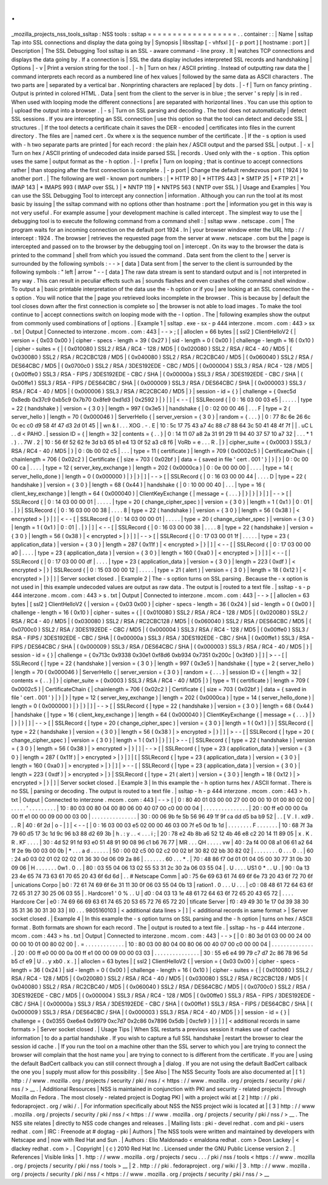 .
.
_mozilla_projects_nss_tools_ssltap
:
NSS
tools
:
ssltap
=
=
=
=
=
=
=
=
=
=
=
=
=
=
=
=
=
=
.
.
container
:
:
|
Name
|
ssltap
Tap
into
SSL
connections
and
display
the
data
going
by
|
Synopsis
|
libssltap
[
-
vhfsxl
]
[
-
p
port
]
[
hostname
:
port
]
|
Description
|
The
SSL
Debugging
Tool
ssltap
is
an
SSL
-
aware
command
-
line
proxy
.
It
|
watches
TCP
connections
and
displays
the
data
going
by
.
If
a
connection
is
|
SSL
the
data
display
includes
interpreted
SSL
records
and
handshaking
|
Options
|
-
v
|
Print
a
version
string
for
the
tool
.
|
-
h
|
Turn
on
hex
/
ASCII
printing
.
Instead
of
outputting
raw
data
the
|
command
interprets
each
record
as
a
numbered
line
of
hex
values
|
followed
by
the
same
data
as
ASCII
characters
.
The
two
parts
are
|
separated
by
a
vertical
bar
.
Nonprinting
characters
are
replaced
|
by
dots
.
|
-
f
|
Turn
on
fancy
printing
.
Output
is
printed
in
colored
HTML
.
Data
|
sent
from
the
client
to
the
server
is
in
blue
;
the
server
'
s
reply
|
is
in
red
.
When
used
with
looping
mode
the
different
connections
|
are
separated
with
horizontal
lines
.
You
can
use
this
option
to
|
upload
the
output
into
a
browser
.
|
-
s
|
Turn
on
SSL
parsing
and
decoding
.
The
tool
does
not
automatically
|
detect
SSL
sessions
.
If
you
are
intercepting
an
SSL
connection
|
use
this
option
so
that
the
tool
can
detect
and
decode
SSL
|
structures
.
|
If
the
tool
detects
a
certificate
chain
it
saves
the
DER
-
encoded
|
certificates
into
files
in
the
current
directory
.
The
files
are
|
named
cert
.
0x
where
x
is
the
sequence
number
of
the
certificate
.
|
If
the
-
s
option
is
used
with
-
h
two
separate
parts
are
printed
|
for
each
record
:
the
plain
hex
/
ASCII
output
and
the
parsed
SSL
|
output
.
|
-
x
|
Turn
on
hex
/
ASCII
printing
of
undecoded
data
inside
parsed
SSL
|
records
.
Used
only
with
the
-
s
option
.
This
option
uses
the
same
|
output
format
as
the
-
h
option
.
|
-
l
prefix
|
Turn
on
looping
;
that
is
continue
to
accept
connections
rather
|
than
stopping
after
the
first
connection
is
complete
.
|
-
p
port
|
Change
the
default
rendezvous
port
(
1924
)
to
another
port
.
|
The
following
are
well
-
known
port
numbers
:
|
\
*
HTTP
80
|
\
*
HTTPS
443
|
\
*
SMTP
25
|
\
*
FTP
21
|
\
*
IMAP
143
|
\
*
IMAPS
993
(
IMAP
over
SSL
)
|
\
*
NNTP
119
|
\
*
NNTPS
563
(
NNTP
over
SSL
)
|
Usage
and
Examples
|
You
can
use
the
SSL
Debugging
Tool
to
intercept
any
connection
|
information
.
Although
you
can
run
the
tool
at
its
most
basic
by
issuing
|
the
ssltap
command
with
no
options
other
than
hostname
:
port
the
|
information
you
get
in
this
way
is
not
very
useful
.
For
example
assume
|
your
development
machine
is
called
intercept
.
The
simplest
way
to
use
the
|
debugging
tool
is
to
execute
the
following
command
from
a
command
shell
:
|
ssltap
www
.
netscape
.
com
|
The
program
waits
for
an
incoming
connection
on
the
default
port
1924
.
In
|
your
browser
window
enter
the
URL
http
:
/
/
intercept
:
1924
.
The
browser
|
retrieves
the
requested
page
from
the
server
at
www
.
netscape
.
com
but
the
|
page
is
intercepted
and
passed
on
to
the
browser
by
the
debugging
tool
on
|
intercept
.
On
its
way
to
the
browser
the
data
is
printed
to
the
command
|
shell
from
which
you
issued
the
command
.
Data
sent
from
the
client
to
the
|
server
is
surrounded
by
the
following
symbols
:
-
-
>
[
data
]
Data
sent
from
|
the
server
to
the
client
is
surrounded
by
the
following
symbols
:
"
left
|
arrow
"
-
-
[
data
]
The
raw
data
stream
is
sent
to
standard
output
and
is
|
not
interpreted
in
any
way
.
This
can
result
in
peculiar
effects
such
as
|
sounds
flashes
and
even
crashes
of
the
command
shell
window
.
To
output
a
|
basic
printable
interpretation
of
the
data
use
the
-
h
option
or
if
you
|
are
looking
at
an
SSL
connection
the
-
s
option
.
You
will
notice
that
the
|
page
you
retrieved
looks
incomplete
in
the
browser
.
This
is
because
by
|
default
the
tool
closes
down
after
the
first
connection
is
complete
so
|
the
browser
is
not
able
to
load
images
.
To
make
the
tool
continue
to
|
accept
connections
switch
on
looping
mode
with
the
-
l
option
.
The
|
following
examples
show
the
output
from
commonly
used
combinations
of
|
options
.
|
Example
1
|
ssltap
.
exe
-
sx
-
p
444
interzone
.
mcom
.
com
:
443
>
sx
.
txt
|
Output
|
Connected
to
interzone
.
mcom
.
com
:
443
|
-
-
>
;
[
|
alloclen
=
66
bytes
|
[
ssl2
]
ClientHelloV2
{
|
version
=
{
0x03
0x00
}
|
cipher
-
specs
-
length
=
39
(
0x27
)
|
sid
-
length
=
0
(
0x00
)
|
challenge
-
length
=
16
(
0x10
)
|
cipher
-
suites
=
{
|
(
0x010080
)
SSL2
/
RSA
/
RC4
-
128
/
MD5
|
(
0x020080
)
SSL2
/
RSA
/
RC4
-
40
/
MD5
|
(
0x030080
)
SSL2
/
RSA
/
RC2CBC128
/
MD5
|
(
0x040080
)
SSL2
/
RSA
/
RC2CBC40
/
MD5
|
(
0x060040
)
SSL2
/
RSA
/
DES64CBC
/
MD5
|
(
0x0700c0
)
SSL2
/
RSA
/
3DES192EDE
-
CBC
/
MD5
|
(
0x000004
)
SSL3
/
RSA
/
RC4
-
128
/
MD5
|
(
0x00ffe0
)
SSL3
/
RSA
-
FIPS
/
3DES192EDE
-
CBC
/
SHA
|
(
0x00000a
)
SSL3
/
RSA
/
3DES192EDE
-
CBC
/
SHA
|
(
0x00ffe1
)
SSL3
/
RSA
-
FIPS
/
DES64CBC
/
SHA
|
(
0x000009
)
SSL3
/
RSA
/
DES64CBC
/
SHA
|
(
0x000003
)
SSL3
/
RSA
/
RC4
-
40
/
MD5
|
(
0x000006
)
SSL3
/
RSA
/
RC2CBC40
/
MD5
|
}
|
session
-
id
=
{
}
|
challenge
=
{
0xec5d
0x8edb
0x37c9
0xb5c9
0x7b70
0x8fe9
0xd1d3
|
0x2592
}
|
}
|
]
|
<
-
-
[
|
SSLRecord
{
|
0
:
16
03
00
03
e5
\
|
.
.
.
.
.
|
type
=
22
(
handshake
)
|
version
=
{
3
0
}
|
length
=
997
(
0x3e5
)
|
handshake
{
|
0
:
02
00
00
46
\
|
.
.
.
F
|
type
=
2
(
server_hello
)
|
length
=
70
(
0x000046
)
|
ServerHello
{
|
server_version
=
{
3
0
}
|
random
=
{
.
.
.
}
|
0
:
77
8c
6e
26
6c
0c
ec
c0
d9
58
4f
47
d3
2d
01
45
\
|
|
wn
&
l
.
.
.
XOG
.
-
.
E
|
10
:
5c
17
75
43
a7
4c
88
c7
88
64
3c
50
41
48
4f
7f
\
|
|
\
.
uC
L
.
.
d
<
PAHO
.
|
session
ID
=
{
|
length
=
32
|
contents
=
{
.
.
}
|
0
:
14
11
07
a8
2a
31
91
29
11
94
40
37
57
10
a7
32
\
|
.
.
.
*
1
.
)
.
.
7W
.
2
|
10
:
56
6f
52
62
fe
3d
b3
65
b1
e4
13
0f
52
a3
c8
f6
\
|
VoRb
=
e
.
.
.
R
.
|
}
|
cipher_suite
=
(
0x0003
)
SSL3
/
RSA
/
RC4
-
40
/
MD5
|
}
|
0
:
0b
00
02
c5
\
|
.
.
.
|
type
=
11
(
certificate
)
|
length
=
709
(
0x0002c5
)
|
CertificateChain
{
|
chainlength
=
706
(
0x02c2
)
|
Certificate
{
|
size
=
703
(
0x02bf
)
|
data
=
{
saved
in
file
'
cert
.
001
'
}
|
}
|
}
|
0
:
0c
00
00
ca
\
|
.
.
.
.
|
type
=
12
(
server_key_exchange
)
|
length
=
202
(
0x0000ca
)
|
0
:
0e
00
00
00
\
|
.
.
.
.
|
type
=
14
(
server_hello_done
)
|
length
=
0
(
0x000000
)
|
}
|
}
|
]
|
-
-
>
[
|
SSLRecord
{
|
0
:
16
03
00
00
44
\
|
.
.
.
.
D
|
type
=
22
(
handshake
)
|
version
=
{
3
0
}
|
length
=
68
(
0x44
)
|
handshake
{
|
0
:
10
00
00
40
\
|
.
.
.
|
type
=
16
(
client_key_exchange
)
|
length
=
64
(
0x000040
)
|
ClientKeyExchange
{
|
message
=
{
.
.
.
}
|
}
|
}
|
}
|
]
|
-
-
>
[
|
SSLRecord
{
|
0
:
14
03
00
00
01
\
|
.
.
.
.
.
|
type
=
20
(
change_cipher_spec
)
|
version
=
{
3
0
}
|
length
=
1
(
0x1
)
|
0
:
01
\
|
.
|
}
|
SSLRecord
{
|
0
:
16
03
00
00
38
\
|
.
.
.
.
8
|
type
=
22
(
handshake
)
|
version
=
{
3
0
}
|
length
=
56
(
0x38
)
|
<
encrypted
>
|
}
|
]
|
<
-
-
[
|
SSLRecord
{
|
0
:
14
03
00
00
01
\
|
.
.
.
.
.
|
type
=
20
(
change_cipher_spec
)
|
version
=
{
3
0
}
|
length
=
1
(
0x1
)
|
0
:
01
\
|
.
|
}
|
]
|
<
-
-
[
|
SSLRecord
{
|
0
:
16
03
00
00
38
\
|
.
.
.
.
8
|
type
=
22
(
handshake
)
|
version
=
{
3
0
}
|
length
=
56
(
0x38
)
|
<
encrypted
>
|
}
|
]
|
-
-
>
[
|
SSLRecord
{
|
0
:
17
03
00
01
1f
\
|
.
.
.
.
.
|
type
=
23
(
application_data
)
|
version
=
{
3
0
}
|
length
=
287
(
0x11f
)
|
<
encrypted
>
|
}
|
]
|
<
-
-
[
|
SSLRecord
{
|
0
:
17
03
00
00
a0
\
|
.
.
.
.
|
type
=
23
(
application_data
)
|
version
=
{
3
0
}
|
length
=
160
(
0xa0
)
|
<
encrypted
>
|
}
|
]
|
<
-
-
[
|
SSLRecord
{
|
0
:
17
03
00
00
df
\
|
.
.
.
.
|
type
=
23
(
application_data
)
|
version
=
{
3
0
}
|
length
=
223
(
0xdf
)
|
<
encrypted
>
|
}
|
SSLRecord
{
|
0
:
15
03
00
00
12
\
|
.
.
.
.
.
|
type
=
21
(
alert
)
|
version
=
{
3
0
}
|
length
=
18
(
0x12
)
|
<
encrypted
>
|
}
|
]
|
Server
socket
closed
.
|
Example
2
|
The
-
s
option
turns
on
SSL
parsing
.
Because
the
-
x
option
is
not
used
in
|
this
example
undecoded
values
are
output
as
raw
data
.
The
output
is
|
routed
to
a
text
file
.
|
ssltap
-
s
-
p
444
interzone
.
mcom
.
com
:
443
>
s
.
txt
|
Output
|
Connected
to
interzone
.
mcom
.
com
:
443
|
-
-
>
[
|
alloclen
=
63
bytes
|
[
ssl2
]
ClientHelloV2
{
|
version
=
{
0x03
0x00
}
|
cipher
-
specs
-
length
=
36
(
0x24
)
|
sid
-
length
=
0
(
0x00
)
|
challenge
-
length
=
16
(
0x10
)
|
cipher
-
suites
=
{
|
(
0x010080
)
SSL2
/
RSA
/
RC4
-
128
/
MD5
|
(
0x020080
)
SSL2
/
RSA
/
RC4
-
40
/
MD5
|
(
0x030080
)
SSL2
/
RSA
/
RC2CBC128
/
MD5
|
(
0x060040
)
SSL2
/
RSA
/
DES64CBC
/
MD5
|
(
0x0700c0
)
SSL2
/
RSA
/
3DES192EDE
-
CBC
/
MD5
|
(
0x000004
)
SSL3
/
RSA
/
RC4
-
128
/
MD5
|
(
0x00ffe0
)
SSL3
/
RSA
-
FIPS
/
3DES192EDE
-
CBC
/
SHA
|
(
0x00000a
)
SSL3
/
RSA
/
3DES192EDE
-
CBC
/
SHA
|
(
0x00ffe1
)
SSL3
/
RSA
-
FIPS
/
DES64CBC
/
SHA
|
(
0x000009
)
SSL3
/
RSA
/
DES64CBC
/
SHA
|
(
0x000003
)
SSL3
/
RSA
/
RC4
-
40
/
MD5
|
}
|
session
-
id
=
{
}
|
challenge
=
{
0x713c
0x9338
0x30e1
0xf8d6
0xb934
0x7351
0x200c
|
0x3fd0
}
|
]
|
>
-
-
[
|
SSLRecord
{
|
type
=
22
(
handshake
)
|
version
=
{
3
0
}
|
length
=
997
(
0x3e5
)
|
handshake
{
|
type
=
2
(
server_hello
)
|
length
=
70
(
0x000046
)
|
ServerHello
{
|
server_version
=
{
3
0
}
|
random
=
{
.
.
.
}
|
session
ID
=
{
|
length
=
32
|
contents
=
{
.
.
}
|
}
|
cipher_suite
=
(
0x0003
)
SSL3
/
RSA
/
RC4
-
40
/
MD5
|
}
|
type
=
11
(
certificate
)
|
length
=
709
(
0x0002c5
)
|
CertificateChain
{
|
chainlength
=
706
(
0x02c2
)
|
Certificate
{
|
size
=
703
(
0x02bf
)
|
data
=
{
saved
in
file
'
cert
.
001
'
}
|
}
|
}
|
type
=
12
(
server_key_exchange
)
|
length
=
202
(
0x0000ca
)
|
type
=
14
(
server_hello_done
)
|
length
=
0
(
0x000000
)
|
}
|
}
|
]
|
-
-
>
[
|
SSLRecord
{
|
type
=
22
(
handshake
)
|
version
=
{
3
0
}
|
length
=
68
(
0x44
)
|
handshake
{
|
type
=
16
(
client_key_exchange
)
|
length
=
64
(
0x000040
)
|
ClientKeyExchange
{
|
message
=
{
.
.
.
}
|
}
|
}
|
}
|
]
|
-
-
>
[
|
SSLRecord
{
|
type
=
20
(
change_cipher_spec
)
|
version
=
{
3
0
}
|
length
=
1
(
0x1
)
|
}
|
SSLRecord
{
|
type
=
22
(
handshake
)
|
version
=
{
3
0
}
|
length
=
56
(
0x38
)
|
>
encrypted
>
|
}
|
]
|
>
-
-
[
|
SSLRecord
{
|
type
=
20
(
change_cipher_spec
)
|
version
=
{
3
0
}
|
length
=
1
(
0x1
)
|
}
|
]
|
>
-
-
[
|
SSLRecord
{
|
type
=
22
(
handshake
)
|
version
=
{
3
0
}
|
length
=
56
(
0x38
)
|
>
encrypted
>
|
}
|
]
|
-
-
>
[
|
SSLRecord
{
|
type
=
23
(
application_data
)
|
version
=
{
3
0
}
|
length
=
287
(
0x11f
)
|
>
encrypted
>
|
}
|
]
|
[
|
SSLRecord
{
|
type
=
23
(
application_data
)
|
version
=
{
3
0
}
|
length
=
160
(
0xa0
)
|
>
encrypted
>
|
}
|
]
|
>
-
-
[
|
SSLRecord
{
|
type
=
23
(
application_data
)
|
version
=
{
3
0
}
|
length
=
223
(
0xdf
)
|
>
encrypted
>
|
}
|
SSLRecord
{
|
type
=
21
(
alert
)
|
version
=
{
3
0
}
|
length
=
18
(
0x12
)
|
>
encrypted
>
|
}
|
]
|
Server
socket
closed
.
|
Example
3
|
In
this
example
the
-
h
option
turns
hex
/
ASCII
format
.
There
is
no
SSL
|
parsing
or
decoding
.
The
output
is
routed
to
a
text
file
.
|
ssltap
-
h
-
p
444
interzone
.
mcom
.
com
:
443
>
h
.
txt
|
Output
|
Connected
to
interzone
.
mcom
.
com
:
443
|
-
-
>
[
|
0
:
80
40
01
03
00
00
27
00
00
00
10
01
00
80
02
00
\
|
.
.
.
.
.
'
.
.
.
.
.
.
.
.
.
|
10
:
80
03
00
80
04
00
80
06
00
40
07
00
c0
00
00
04
\
|
.
.
.
.
.
.
.
.
.
.
.
.
.
.
.
|
20
:
00
ff
e0
00
00
0a
00
ff
e1
00
00
09
00
00
03
00
\
|
.
.
.
.
.
.
.
.
.
.
.
.
.
.
.
|
30
:
00
06
9b
fe
5b
56
96
49
1f
9f
ca
dd
d5
ba
b9
52
\
|
.
.
[
V
.
I
.
\
xd9
.
.
.
R
|
40
:
6f
2d
\
|
o
-
|
]
|
<
-
-
[
|
0
:
16
03
00
03
e5
02
00
00
46
03
00
7f
e5
0d
1b
1d
\
|
.
.
.
.
.
.
.
.
F
.
.
.
.
.
.
.
|
10
:
68
7f
3a
79
60
d5
17
3c
1d
9c
96
b3
88
d2
69
3b
\
|
h
.
:
y
.
.
<
.
.
.
i
;
|
20
:
78
e2
4b
8b
a6
52
12
4b
46
e8
c2
20
14
11
89
05
\
|
x
.
K
.
R
.
KF
.
.
.
.
|
30
:
4d
52
91
fd
93
e0
51
48
91
90
08
96
c1
b6
76
77
\
|
MR
.
.
.
QH
.
.
.
.
.
vw
|
40
:
2a
f4
00
08
a1
06
61
a2
64
1f
2e
9b
00
03
00
0b
\
|
\
*
.
.
.
a
d
.
.
.
.
.
.
|
50
:
00
02
c5
00
02
c2
00
02
bf
30
82
02
bb
30
82
02
\
|
.
.
.
.
.
.
.
.
0
.
.
.
0
.
.
|
60
:
24
a0
03
02
01
02
02
02
01
36
30
0d
06
09
2a
86
\
|
.
.
.
.
.
.
.
60
.
.
.
*
.
|
70
:
48
86
f7
0d
01
01
04
05
00
30
77
31
0b
30
09
06
\
|
H
.
.
.
.
.
.
.
0w1
.
0
.
.
|
80
:
03
55
04
06
13
02
55
53
31
2c
30
2a
06
03
55
04
\
|
.
U
.
.
.
.
US1
0
*
.
.
U
.
|
90
:
0a
13
23
4e
65
74
73
63
61
70
65
20
43
6f
6d
6d
\
|
.
.
#
Netscape
Comm
|
a0
:
75
6e
69
63
61
74
69
6f
6e
73
20
43
6f
72
70
6f
\
|
unications
Corpo
|
b0
:
72
61
74
69
6f
6e
31
11
30
0f
06
03
55
04
0b
13
\
|
ration1
.
0
.
.
.
U
.
.
.
|
c0
:
08
48
61
72
64
63
6f
72
65
31
27
30
25
06
03
55
\
|
.
Hardcore1
'
0
%
.
.
U
|
d0
:
04
03
13
1e
48
61
72
64
63
6f
72
65
20
43
65
72
\
|
.
.
.
.
Hardcore
Cer
|
e0
:
74
69
66
69
63
61
74
65
20
53
65
72
76
65
72
20
\
|
tificate
Server
|
f0
:
49
49
30
1e
17
0d
39
38
30
35
31
36
30
31
30
33
\
|
II0
.
.
.
9805160103
|
<
additional
data
lines
>
|
]
|
<
additional
records
in
same
format
>
|
Server
socket
closed
.
|
Example
4
|
In
this
example
the
-
s
option
turns
on
SSL
parsing
and
the
-
h
option
|
turns
on
hex
/
ASCII
format
.
Both
formats
are
shown
for
each
record
.
The
|
output
is
routed
to
a
text
file
.
|
ssltap
-
hs
-
p
444
interzone
.
mcom
.
com
:
443
>
hs
.
txt
|
Output
|
Connected
to
interzone
.
mcom
.
com
:
443
|
-
-
>
[
|
0
:
80
3d
01
03
00
00
24
00
00
00
10
01
00
80
02
00
\
|
.
=
.
.
.
.
.
.
.
.
.
.
.
.
.
|
10
:
80
03
00
80
04
00
80
06
00
40
07
00
c0
00
00
04
\
|
.
.
.
.
.
.
.
.
.
.
.
.
.
.
.
|
20
:
00
ff
e0
00
00
0a
00
ff
e1
00
00
09
00
00
03
03
\
|
.
.
.
.
.
.
.
.
.
.
.
.
.
.
.
|
30
:
55
e6
e4
99
79
c7
d7
2c
86
78
96
5d
b5
cf
e9
\
|
U
.
.
y
\
xb0
.
x
.
]
|
alloclen
=
63
bytes
|
[
ssl2
]
ClientHelloV2
{
|
version
=
{
0x03
0x00
}
|
cipher
-
specs
-
length
=
36
(
0x24
)
|
sid
-
length
=
0
(
0x00
)
|
challenge
-
length
=
16
(
0x10
)
|
cipher
-
suites
=
{
|
(
0x010080
)
SSL2
/
RSA
/
RC4
-
128
/
MD5
|
(
0x020080
)
SSL2
/
RSA
/
RC4
-
40
/
MD5
|
(
0x030080
)
SSL2
/
RSA
/
RC2CBC128
/
MD5
|
(
0x040080
)
SSL2
/
RSA
/
RC2CBC40
/
MD5
|
(
0x060040
)
SSL2
/
RSA
/
DES64CBC
/
MD5
|
(
0x0700c0
)
SSL2
/
RSA
/
3DES192EDE
-
CBC
/
MD5
|
(
0x000004
)
SSL3
/
RSA
/
RC4
-
128
/
MD5
|
(
0x00ffe0
)
SSL3
/
RSA
-
FIPS
/
3DES192EDE
-
CBC
/
SHA
|
(
0x00000a
)
SSL3
/
RSA
/
3DES192EDE
-
CBC
/
SHA
|
(
0x00ffe1
)
SSL3
/
RSA
-
FIPS
/
DES64CBC
/
SHA
|
(
0x000009
)
SSL3
/
RSA
/
DES64CBC
/
SHA
|
(
0x000003
)
SSL3
/
RSA
/
RC4
-
40
/
MD5
|
}
|
session
-
id
=
{
}
|
challenge
=
{
0x0355
0xe6e4
0x9979
0xc7d7
0x2c86
0x7896
0x5db
|
0xcfe9
}
|
}
|
]
|
<
additional
records
in
same
formats
>
|
Server
socket
closed
.
|
Usage
Tips
|
When
SSL
restarts
a
previous
session
it
makes
use
of
cached
information
|
to
do
a
partial
handshake
.
If
you
wish
to
capture
a
full
SSL
handshake
|
restart
the
browser
to
clear
the
session
id
cache
.
|
If
you
run
the
tool
on
a
machine
other
than
the
SSL
server
to
which
you
|
are
trying
to
connect
the
browser
will
complain
that
the
host
name
you
|
are
trying
to
connect
to
is
different
from
the
certificate
.
If
you
are
|
using
the
default
BadCert
callback
you
can
still
connect
through
a
|
dialog
.
If
you
are
not
using
the
default
BadCert
callback
the
one
you
|
supply
must
allow
for
this
possibility
.
|
See
Also
|
The
NSS
Security
Tools
are
also
documented
at
|
[
1
]
\
http
:
/
/
www
.
mozilla
.
org
/
projects
/
security
/
pki
/
nss
/
<
https
:
/
/
www
.
mozilla
.
org
/
projects
/
security
/
pki
/
nss
/
>
__
.
|
Additional
Resources
|
NSS
is
maintained
in
conjunction
with
PKI
and
security
-
related
projects
|
through
Mozilla
dn
Fedora
.
The
most
closely
-
related
project
is
Dogtag
PKI
|
with
a
project
wiki
at
[
2
]
\
http
:
/
/
pki
.
fedoraproject
.
org
/
wiki
/
.
|
For
information
specifically
about
NSS
the
NSS
project
wiki
is
located
at
|
[
3
]
\
http
:
/
/
www
.
mozilla
.
org
/
projects
/
security
/
pki
/
nss
/
<
https
:
/
/
www
.
mozilla
.
org
/
projects
/
security
/
pki
/
nss
/
>
__
.
The
NSS
site
relates
|
directly
to
NSS
code
changes
and
releases
.
|
Mailing
lists
:
pki
-
devel
redhat
.
com
and
pki
-
users
redhat
.
com
|
IRC
:
Freenode
at
#
dogtag
-
pki
|
Authors
|
The
NSS
tools
were
written
and
maintained
by
developers
with
Netscape
and
|
now
with
Red
Hat
and
Sun
.
|
Authors
:
Elio
Maldonado
<
emaldona
redhat
.
com
>
Deon
Lackey
|
<
dlackey
redhat
.
com
>
.
|
Copyright
|
(
c
)
2010
Red
Hat
Inc
.
Licensed
under
the
GNU
Public
License
version
2
.
|
References
|
Visible
links
|
1
.
http
:
/
/
www
.
mozilla
.
org
/
projects
/
secu
.
.
.
/
pki
/
nss
/
tools
<
https
:
/
/
www
.
mozilla
.
org
/
projects
/
security
/
pki
/
nss
/
tools
>
__
|
2
.
http
:
/
/
pki
.
fedoraproject
.
org
/
wiki
/
|
3
.
http
:
/
/
www
.
mozilla
.
org
/
projects
/
security
/
pki
/
nss
/
<
https
:
/
/
www
.
mozilla
.
org
/
projects
/
security
/
pki
/
nss
/
>
__
